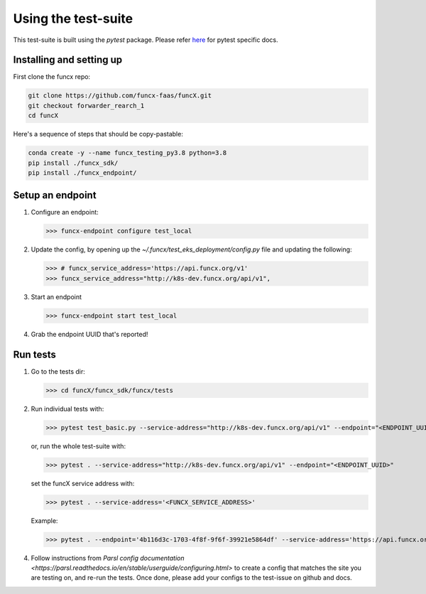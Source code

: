Using the test-suite
====================

This test-suite is built using the `pytest` package. Please refer `here <https://docs.pytest.org/en/stable/>`_ for pytest specific docs.


Installing and setting up
-------------------------

First clone the funcx repo:

.. code-block:: bash
		
   git clone https://github.com/funcx-faas/funcX.git
   git checkout forwarder_rearch_1
   cd funcX


Here's a sequence of steps that should be copy-pastable:

.. code-block:: bash
		
    conda create -y --name funcx_testing_py3.8 python=3.8
    pip install ./funcx_sdk/
    pip install ./funcx_endpoint/


Setup an endpoint
-----------------

1. Configure an endpoint:

   >>> funcx-endpoint configure test_local

2. Update the config, by opening up the `~/.funcx/test_eks_deployment/config.py` file and updating the following:

   >>> # funcx_service_address='https://api.funcx.org/v1'                          
   >>> funcx_service_address="http://k8s-dev.funcx.org/api/v1",

3. Start an endpoint

   >>> funcx-endpoint start test_local

4. Grab the endpoint UUID that's reported!
   
Run tests
---------

1. Go to the tests dir:

   >>> cd funcX/funcx_sdk/funcx/tests
   
2. Run individual tests with:

   >>> pytest test_basic.py --service-address="http://k8s-dev.funcx.org/api/v1" --endpoint="<ENDPOINT_UUID>"

   or, run the whole test-suite with:

   >>> pytest . --service-address="http://k8s-dev.funcx.org/api/v1" --endpoint="<ENDPOINT_UUID>"

   set the funcX service address with:

   >>> pytest . --service-address='<FUNCX_SERVICE_ADDRESS>'

   Example:

   >>> pytest . --endpoint='4b116d3c-1703-4f8f-9f6f-39921e5864df' --service-address='https://api.funcx.org/v1'

4. Follow instructions from `Parsl config documentation <https://parsl.readthedocs.io/en/stable/userguide/configuring.html>` to create a config
   that matches the site you are testing on, and re-run the tests. Once done, please add your configs to the test-issue on github and docs.
   

